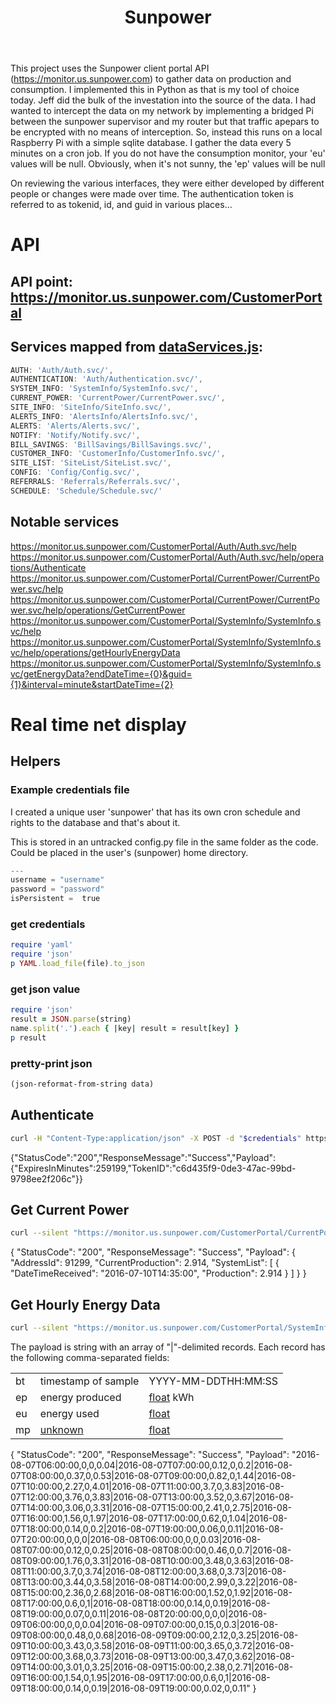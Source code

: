 #+TITLE: Sunpower
#+DESCRIPTION: Unofficial tests of apparent Sunpower API

[[https://codeclimate.com/github/jeffkowalski/sunpower/badges/gpa.svg]]

This project uses the Sunpower client portal API (https://monitor.us.sunpower.com)
to gather data on production and consumption.  I implemented this in Python 
as that is my tool of choice today.   Jeff did the bulk of the investation into
the source of the data.  I had wanted to intercept the data on my network by 
implementing a bridged Pi between the sunpower supervisor and my router but that
traffic apepars to be encrypted with no means of interception.  So, instead this
runs on a local Raspberry Pi with a simple sqlite database.   I gather the data
every 5 minutes on a cron job.   If you do not have the consumption monitor, your
'eu' values will be null.  Obviously, when it's not sunny, the 'ep' values will be null

On reviewing the various interfaces, they were either developed by different people
or changes were made over time.  The authentication token is referred to as tokenid, id,
and guid in various places...

* API
** API point: https://monitor.us.sunpower.com/CustomerPortal

** Services mapped from [[https://monitor.us.sunpower.com/v06232016102250/C:/Program Files (x86)/Jenkins/workspace/SunpowerSpa-Master/src/scripts/config/dataServices/dataServices.js][dataServices.js]]:
#+BEGIN_SRC javascript
AUTH: 'Auth/Auth.svc/',
AUTHENTICATION: 'Auth/Authentication.svc/',
SYSTEM_INFO: 'SystemInfo/SystemInfo.svc/',
CURRENT_POWER: 'CurrentPower/CurrentPower.svc/',
SITE_INFO: 'SiteInfo/SiteInfo.svc/',
ALERTS_INFO: 'AlertsInfo/AlertsInfo.svc/',
ALERTS: 'Alerts/Alerts.svc/',
NOTIFY: 'Notify/Notify.svc/',
BILL_SAVINGS: 'BillSavings/BillSavings.svc/',
CUSTOMER_INFO: 'CustomerInfo/CustomerInfo.svc/',
SITE_LIST: 'SiteList/SiteList.svc/',
CONFIG: 'Config/Config.svc/',
REFERRALS: 'Referrals/Referrals.svc/',
SCHEDULE: 'Schedule/Schedule.svc/'
#+END_SRC

** Notable services
https://monitor.us.sunpower.com/CustomerPortal/Auth/Auth.svc/help
https://monitor.us.sunpower.com/CustomerPortal/Auth/Auth.svc/help/operations/Authenticate
https://monitor.us.sunpower.com/CustomerPortal/CurrentPower/CurrentPower.svc/help
https://monitor.us.sunpower.com/CustomerPortal/CurrentPower/CurrentPower.svc/help/operations/GetCurrentPower
https://monitor.us.sunpower.com/CustomerPortal/SystemInfo/SystemInfo.svc/help
https://monitor.us.sunpower.com/CustomerPortal/SystemInfo/SystemInfo.svc/help/operations/getHourlyEnergyData
https://monitor.us.sunpower.com/CustomerPortal/SystemInfo/SystemInfo.svc/getEnergyData?endDateTime={0}&guid={1}&interval=minute&startDateTime={2}

* Real time net display
** Helpers
*** Example credentials file

I created a unique user 'sunpower' that has its own cron schedule and rights to the database and that's about it.

This is stored in an untracked config.py file in the same folder as the code.  Could be placed in the user's (sunpower) home directory.

#+BEGIN_SRC py
---
username = "username"
password = "password"
isPersistent =  true
#+END_SRC

*** get credentials
#+NAME: get-credentials
#+BEGIN_SRC ruby :results raw silent :var file="/home/jeff/.credentials/sunpower.yaml"
  require 'yaml'
  require 'json'
  p YAML.load_file(file).to_json
#+END_SRC

*** get json value
#+NAME: get-json-value
#+BEGIN_SRC ruby :results raw silent :var string="" :var name=""
require 'json'
result = JSON.parse(string)
name.split('.').each { |key| result = result[key] }
p result
#+END_SRC

*** pretty-print json
#+NAME: jq
#+BEGIN_SRC emacs-lisp :var data=""
  (json-reformat-from-string data)
#+END_SRC

** Authenticate

#+NAME: Authenticate
#+BEGIN_SRC bash  :results raw replace drawer :var credentials=get-credentials(file="/home/jeff/.credentials/sunpower.yaml")
curl -H "Content-Type:application/json" -X POST -d "$credentials" https://monitor.us.sunpower.com/CustomerPortal/Auth/Auth.svc/Authenticate
#+END_SRC

#+RESULTS: Authenticate
:RESULTS:
{"StatusCode":"200","ResponseMessage":"Success","Payload":{"ExpiresInMinutes":259199,"TokenID":"c6d435f9-0de3-47ac-99bd-9798ee2f206c"}}
:END:

** Get Current Power

#+NAME: CurrentPower
#+BEGIN_SRC sh :results raw replace drawer :var token=get-json-value(string=Authenticate,name="Payload.TokenID") :post jq(data=*this*)
curl --silent "https://monitor.us.sunpower.com/CustomerPortal/CurrentPower/CurrentPower.svc/GetCurrentPower?id=$token"
#+END_SRC

#+RESULTS: CurrentPower
:RESULTS:
{
    "StatusCode": "200",
    "ResponseMessage": "Success",
    "Payload": {
        "AddressId": 91299,
        "CurrentProduction": 2.914,
        "SystemList": [
            {
                "DateTimeReceived": "2016-07-10T14:35:00",
                "Production": 2.914
            }
        ]
    }
}
:END:

** Get Hourly Energy Data

#+NAME: HourlyEnergyData
#+BEGIN_SRC sh :results raw replace drawer :var token=get-json-value(string=Authenticate,name="Payload.TokenID") :post jq(data=*this*)
curl --silent "https://monitor.us.sunpower.com/CustomerPortal/SystemInfo/SystemInfo.svc/getHourlyEnergyData?tokenid=$token&timestamp=2016-08-08T00:00:00"
#+END_SRC

The payload is string with an array of "|"-delimited records.
Each record has the following comma-separated fields:
| bt | timestamp of sample | YYYY-MM-DDTHH:MM:SS |
| ep | energy produced     | _float_ kWh         |
| eu | energy used         | _float_             |
| mp | _unknown_           | _float_             |

#+RESULTS: HourlyEnergyData
:RESULTS:
{
    "StatusCode": "200",
    "ResponseMessage": "Success",
    "Payload": "2016-08-07T06:00:00,0,0,0.04|2016-08-07T07:00:00,0.12,0,0.2|2016-08-07T08:00:00,0.37,0,0.53|2016-08-07T09:00:00,0.82,0,1.44|2016-08-07T10:00:00,2.27,0,4.01|2016-08-07T11:00:00,3.7,0,3.83|2016-08-07T12:00:00,3.76,0,3.83|2016-08-07T13:00:00,3.52,0,3.67|2016-08-07T14:00:00,3.06,0,3.31|2016-08-07T15:00:00,2.41,0,2.75|2016-08-07T16:00:00,1.56,0,1.97|2016-08-07T17:00:00,0.62,0,1.04|2016-08-07T18:00:00,0.14,0,0.2|2016-08-07T19:00:00,0.06,0,0.11|2016-08-07T20:00:00,0,0,0|2016-08-08T06:00:00,0,0,0.03|2016-08-08T07:00:00,0.12,0,0.25|2016-08-08T08:00:00,0.46,0,0.7|2016-08-08T09:00:00,1.76,0,3.31|2016-08-08T10:00:00,3.48,0,3.63|2016-08-08T11:00:00,3.7,0,3.74|2016-08-08T12:00:00,3.68,0,3.73|2016-08-08T13:00:00,3.44,0,3.58|2016-08-08T14:00:00,2.99,0,3.22|2016-08-08T15:00:00,2.36,0,2.68|2016-08-08T16:00:00,1.52,0,1.92|2016-08-08T17:00:00,0.6,0,1|2016-08-08T18:00:00,0.14,0,0.19|2016-08-08T19:00:00,0.07,0,0.11|2016-08-08T20:00:00,0,0,0|2016-08-09T06:00:00,0,0,0.04|2016-08-09T07:00:00,0.15,0,0.3|2016-08-09T08:00:00,0.48,0,0.68|2016-08-09T09:00:00,2.12,0,3.25|2016-08-09T10:00:00,3.43,0,3.58|2016-08-09T11:00:00,3.65,0,3.72|2016-08-09T12:00:00,3.68,0,3.73|2016-08-09T13:00:00,3.47,0,3.62|2016-08-09T14:00:00,3.01,0,3.25|2016-08-09T15:00:00,2.38,0,2.71|2016-08-09T16:00:00,1.54,0,1.95|2016-08-09T17:00:00,0.6,0,1|2016-08-09T18:00:00,0.14,0,0.19|2016-08-09T19:00:00,0.02,0,0.11"
}
:END:
